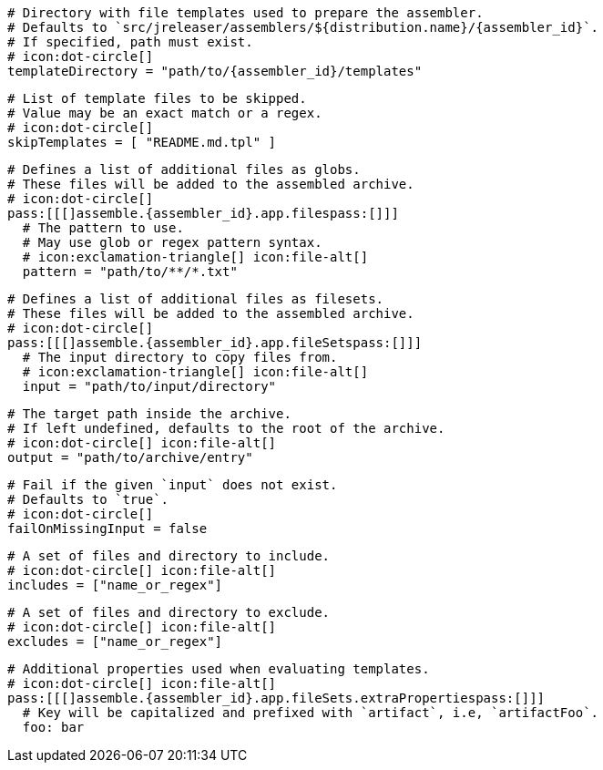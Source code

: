  # Directory with file templates used to prepare the assembler.
  # Defaults to `src/jreleaser/assemblers/${distribution.name}/{assembler_id}`.
  # If specified, path must exist.
  # icon:dot-circle[]
  templateDirectory = "path/to/{assembler_id}/templates"

  # List of template files to be skipped.
  # Value may be an exact match or a regex.
  # icon:dot-circle[]
  skipTemplates = [ "README.md.tpl" ]

  # Defines a list of additional files as globs.
  # These files will be added to the assembled archive.
  # icon:dot-circle[]
  pass:[[[]assemble.{assembler_id}.app.filespass:[]]]
    # The pattern to use.
    # May use glob or regex pattern syntax.
    # icon:exclamation-triangle[] icon:file-alt[]
    pattern = "path/to/**/*.txt"

ifdef::archive[]
  # icon:exclamation-triangle[]
endif::archive[]
ifndef::archive[]
  # Defines a list of additional files as filesets.
  # These files will be added to the assembled archive.
  # icon:dot-circle[]
endif::archive[]
  pass:[[[]assemble.{assembler_id}.app.fileSetspass:[]]]
    # The input directory to copy files from.
    # icon:exclamation-triangle[] icon:file-alt[]
    input = "path/to/input/directory"

    # The target path inside the archive.
    # If left undefined, defaults to the root of the archive.
    # icon:dot-circle[] icon:file-alt[]
    output = "path/to/archive/entry"

    # Fail if the given `input` does not exist.
    # Defaults to `true`.
    # icon:dot-circle[]
    failOnMissingInput = false

    # A set of files and directory to include.
    # icon:dot-circle[] icon:file-alt[]
    includes = ["name_or_regex"]

    # A set of files and directory to exclude.
    # icon:dot-circle[] icon:file-alt[]
    excludes = ["name_or_regex"]

    # Additional properties used when evaluating templates.
    # icon:dot-circle[] icon:file-alt[]
    pass:[[[]assemble.{assembler_id}.app.fileSets.extraPropertiespass:[]]]
      # Key will be capitalized and prefixed with `artifact`, i.e, `artifactFoo`.
      foo: bar